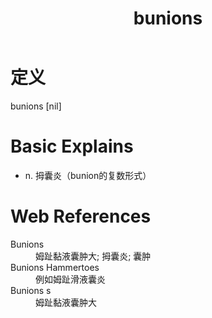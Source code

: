#+title: bunions
#+roam_tags:英语单词

* 定义
  
bunions [nil]

* Basic Explains
- n. 拇囊炎（bunion的复数形式）

* Web References
- Bunions :: 姆趾黏液囊肿大; 拇囊炎; 囊肿
- Bunions Hammertoes :: 例如姆趾滑液囊炎
- Bunions s :: 姆趾黏液囊肿大

